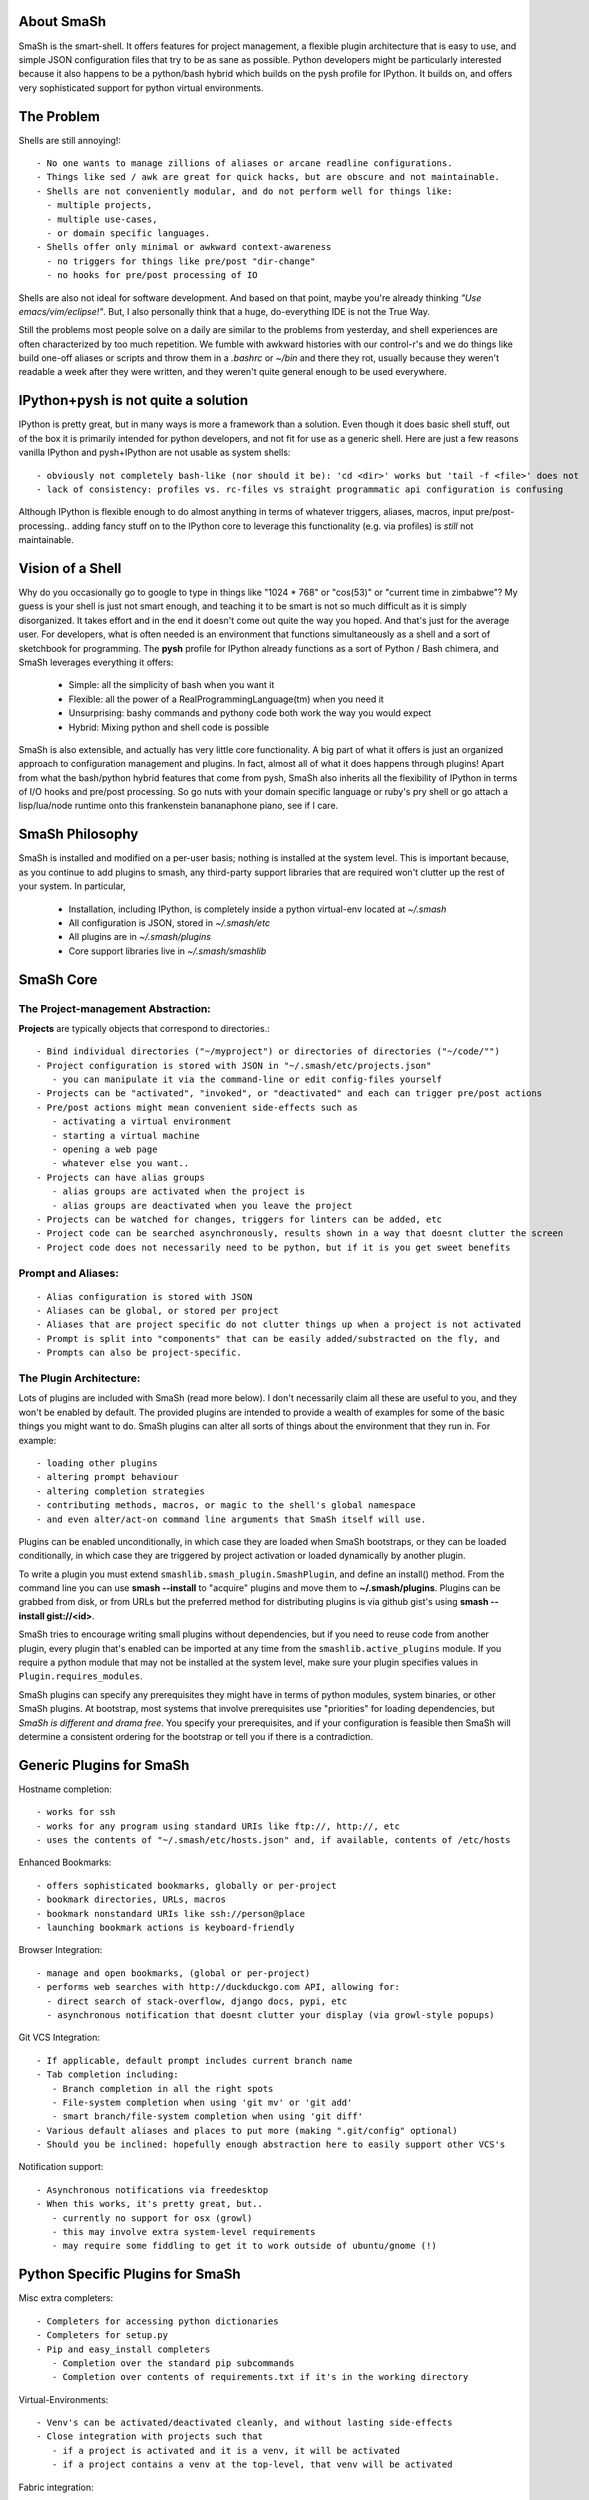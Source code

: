 
===========
About SmaSh
===========

SmaSh is the smart-shell.  It offers features for project management, a flexible plugin
architecture that is easy to use, and simple JSON configuration files that try to be as
sane as possible.  Python developers might be particularly interested because it also
happens to be a python/bash hybrid which builds on the pysh profile for IPython.  It builds
on, and offers very sophisticated support for python virtual environments.


===========
The Problem
===========

Shells are still annoying!::

  - No one wants to manage zillions of aliases or arcane readline configurations.
  - Things like sed / awk are great for quick hacks, but are obscure and not maintainable.
  - Shells are not conveniently modular, and do not perform well for things like:
    - multiple projects,
    - multiple use-cases,
    - or domain specific languages.
  - Shells offer only minimal or awkward context-awareness
    - no triggers for things like pre/post "dir-change"
    - no hooks for pre/post processing of IO

Shells are also not ideal for software development.  And based on that point, maybe
you're already thinking *"Use emacs/vim/eclipse!"*.  But, I also personally think that
a huge, do-everything IDE is not the True Way.

Still the problems most people solve on a daily are similar to the problems from yesterday,
and shell experiences are often characterized by too much repetition.  We fumble with
awkward histories with our control-r's and we do things like build one-off aliases or
scripts and throw them in a *.bashrc* or *~/bin* and there they rot, usually because they
weren't readable a week after they were written, and they weren't quite general enough
to be used everywhere.

====================================
IPython+pysh is not quite a solution
====================================

IPython is pretty great, but in many ways is more a framework than a solution.  Even though it does
basic shell stuff, out of the box it is primarily intended for python developers, and not fit for use
as a generic shell.  Here are just a few reasons vanilla IPython and pysh+IPython are not usable as
system shells::

  - obviously not completely bash-like (nor should it be): 'cd <dir>' works but 'tail -f <file>' does not
  - lack of consistency: profiles vs. rc-files vs straight programmatic api configuration is confusing

Although IPython is flexible enough to do almost anything in terms of whatever triggers, aliases, macros,
input pre/post-processing.. adding fancy stuff on to the IPython core to leverage this functionality
(e.g. via profiles) is *still* not maintainable.


=================
Vision of a Shell
=================

Why do you occasionally go to google to type in things like "1024 * 768" or "cos(53)" or
"current time in zimbabwe"?  My guess is your shell is just not smart enough, and
teaching it to be smart is not so much difficult as it is simply disorganized.  It
takes effort and in the end it doesn't come out quite the way you hoped.  And that's
just for the average user.  For developers, what is often needed is an environment that
functions simultaneously as a shell and a sort of sketchbook for programming.  The **pysh**
profile for IPython already functions as a sort of Python / Bash chimera, and SmaSh
leverages everything it offers:

  - Simple: all the simplicity of bash when you want it
  - Flexible: all the power of a RealProgrammingLanguage(tm) when you need it
  - Unsurprising: bashy commands and pythony code both work the way you would expect
  - Hybrid: Mixing python and shell code is possible

SmaSh is also extensible, and actually has very little core functionality.  A big part of what it
offers is just an organized approach to configuration management and plugins.  In fact, almost
all of what it does happens through plugins!  Apart from what the bash/python hybrid features
that come from pysh, SmaSh also inherits all the flexibility of IPython in terms of I/O hooks
and pre/post processing.  So go nuts with your domain specific language or ruby's pry shell or
go attach a lisp/lua/node runtime onto this frankenstein bananaphone piano, see if I care.

================
SmaSh Philosophy
================

SmaSh is installed and modified on a per-user basis; nothing is installed at the system level.
This is important because, as you continue to add plugins to smash, any third-party support
libraries that are required won't clutter up the rest of your system.  In particular,

   - Installation, including IPython, is completely inside a python virtual-env located at *~/.smash*
   - All configuration is JSON, stored in *~/.smash/etc*
   - All plugins are in *~/.smash/plugins*
   - Core support libraries live in *~/.smash/smashlib*

==========
SmaSh Core
==========


The Project-management Abstraction:
-----------------------------------

**Projects** are typically objects that correspond to directories.::

  - Bind individual directories ("~/myproject") or directories of directories ("~/code/"")
  - Project configuration is stored with JSON in "~/.smash/etc/projects.json"
     - you can manipulate it via the command-line or edit config-files yourself
  - Projects can be "activated", "invoked", or "deactivated" and each can trigger pre/post actions
  - Pre/post actions might mean convenient side-effects such as
     - activating a virtual environment
     - starting a virtual machine
     - opening a web page
     - whatever else you want..
  - Projects can have alias groups
     - alias groups are activated when the project is
     - alias groups are deactivated when you leave the project
  - Projects can be watched for changes, triggers for linters can be added, etc
  - Project code can be searched asynchronously, results shown in a way that doesnt clutter the screen
  - Project code does not necessarily need to be python, but if it is you get sweet benefits

Prompt and Aliases:
-------------------

::

  - Alias configuration is stored with JSON
  - Aliases can be global, or stored per project
  - Aliases that are project specific do not clutter things up when a project is not activated
  - Prompt is split into "components" that can be easily added/substracted on the fly, and
  - Prompts can also be project-specific.

The Plugin Architecture:
-------------------------

Lots of plugins are included with SmaSh (read more below).  I don't necessarily claim all these
are useful to you, and they won't be enabled by default.  The provided plugins are intended to
provide a wealth of examples for some of the basic things you might want to do.  SmaSh plugins
can alter all sorts of things about the environment that they run in.  For example::

  - loading other plugins
  - altering prompt behaviour
  - altering completion strategies
  - contributing methods, macros, or magic to the shell's global namespace
  - and even alter/act-on command line arguments that SmaSh itself will use.

Plugins can be enabled unconditionally, in which case they are loaded when SmaSh bootstraps,
or they can be loaded conditionally, in which case they are triggered by project activation
or loaded dynamically by another plugin.

To write a plugin you must extend ``smashlib.smash_plugin.SmashPlugin``, and define an install()
method.  From the command line you can use **smash --install** to "acquire" plugins and move them
to **~/.smash/plugins**.  Plugins can be grabbed from disk, or from URLs but the preferred method
for distributing plugins is via github gist's using **smash --install gist://<id>**.

SmaSh tries to encourage writing small plugins without dependencies, but if you need to reuse
code from another plugin, every plugin that's enabled can be imported at any time from
the ``smashlib.active_plugins`` module.  If you require a python module that may not be installed
at the system level, make sure your plugin specifies values in ``Plugin.requires_modules``.

SmaSh plugins can specify any prerequisites they might have in terms of python modules, system
binaries, or other SmaSh plugins.  At bootstrap, most systems that involve prerequisites use
"priorities" for loading dependencies, but *SmaSh is different and drama free*.  You specify
your prerequisites, and if your configuration is feasible then SmaSh will determine a
consistent ordering for the bootstrap or tell you if there is a contradiction.


=========================
Generic Plugins for SmaSh
=========================

Hostname completion::

  - works for ssh
  - works for any program using standard URIs like ftp://, http://, etc
  - uses the contents of "~/.smash/etc/hosts.json" and, if available, contents of /etc/hosts

Enhanced Bookmarks::

  - offers sophisticated bookmarks, globally or per-project
  - bookmark directories, URLs, macros
  - bookmark nonstandard URIs like ssh://person@place
  - launching bookmark actions is keyboard-friendly

Browser Integration::

  - manage and open bookmarks, (global or per-project)
  - performs web searches with http://duckduckgo.com API, allowing for:
    - direct search of stack-overflow, django docs, pypi, etc
    - asynchronous notification that doesnt clutter your display (via growl-style popups)

Git VCS Integration::

  - If applicable, default prompt includes current branch name
  - Tab completion including:
     - Branch completion in all the right spots
     - File-system completion when using 'git mv' or 'git add'
     - smart branch/file-system completion when using 'git diff'
  - Various default aliases and places to put more (making ".git/config" optional)
  - Should you be inclined: hopefully enough abstraction here to easily support other VCS's

Notification support::

  - Asynchronous notifications via freedesktop
  - When this works, it's pretty great, but..
     - currently no support for osx (growl)
     - this may involve extra system-level requirements
     - may require some fiddling to get it to work outside of ubuntu/gnome (!)

=================================
Python Specific Plugins for SmaSh
=================================

Misc extra completers::

   - Completers for accessing python dictionaries
   - Completers for setup.py
   - Pip and easy_install completers
      - Completion over the standard pip subcommands
      - Completion over contents of requirements.txt if it's in the working directory


Virtual-Environments::

  - Venv's can be activated/deactivated cleanly, and without lasting side-effects
  - Close integration with projects such that
     - if a project is activated and it is a venv, it will be activated
     - if a project contains a venv at the top-level, that venv will be activated

Fabric integration::

  - Completion over fabfile commands
  - Programmatic access to the functions themselves
  - PS: this plugin is a good example of a minimal "post-dir-change" trigger

Unit tests::

  - post-dir-change hook finds `tests/` or `tests.py` in working directory
  - or, scan everything under this working-directory or a known Project
  - attempts to detect what type of unittests these are via static analysis (django/vanilla unittest/etc)
  - test files are enumerated and shortcuts for running them quickly are updated
  - etc

Enhanced **which** with cascading search behaviour::

  1) for unix shell commands, "which" works as usual
  2) if the name matches a python obj in the global namespace, show the file that defined it
  3) if the name matches an importable module, show the path it would be imported from
  4) if name matches a host, show the IP address according to host files
  5) if name matches an internet domain, show the IP address according to DNS



==============================
Installation and Prerequisites
==============================

SmaSh works well with python 2.6, and 2.7 and possibly earlier.  SmaSh is comptible
with python3 only insofar as IPython is.  You will need virtualenv installed at the
system level ( in debian-based distros, use **apt-get install python-virtualenv**).

  To install, clone this repository::

    $ mkdir ~/code; cd ~/code
    $ git clone git://github.com/mattvonrocketstein/smash.git

  Install it (development mode obligatory for now, since SmaSh is beta)::

    $ python setup.py develop

=============
Related Links
=============

  - ``ipython`` http://ipython.org/ipython-doc/dev/interactive/shell.html
  - ``pysh`` http://faculty.washington.edu/rjl/clawpack-4.x/python/ipythondir/i
  - ``virtualenv for python`` http://some-link-here

============
Other Shells
============

  - ``xiki`` (a wiki inspired gui shell) http://xiki.org/
